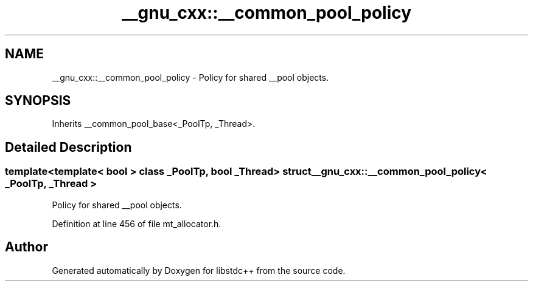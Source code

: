 .TH "__gnu_cxx::__common_pool_policy" 3 "21 Apr 2009" "libstdc++" \" -*- nroff -*-
.ad l
.nh
.SH NAME
__gnu_cxx::__common_pool_policy \- Policy for shared __pool objects.  

.PP
.SH SYNOPSIS
.br
.PP
Inherits __common_pool_base<_PoolTp, _Thread>.
.PP
.SH "Detailed Description"
.PP 

.SS "template<template< bool > class _PoolTp, bool _Thread> struct __gnu_cxx::__common_pool_policy< _PoolTp, _Thread >"
Policy for shared __pool objects. 
.PP
Definition at line 456 of file mt_allocator.h.

.SH "Author"
.PP 
Generated automatically by Doxygen for libstdc++ from the source code.
